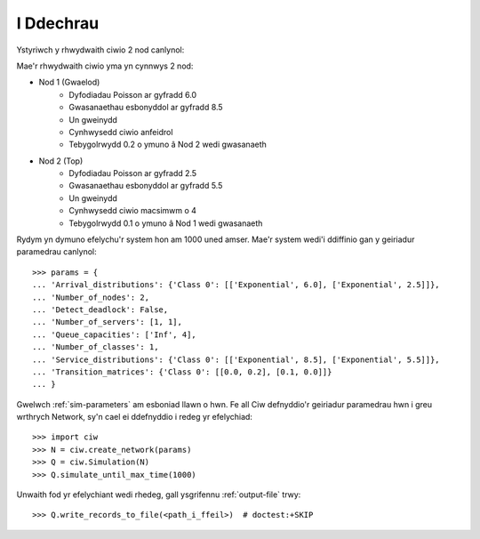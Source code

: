 .. _getting-started:

==========
I Ddechrau
==========

Ystyriwch y rhwydwaith ciwio 2 nod canlynol:

.. image:: ../_static/2nodes.svg
   :scale: 100 %
   :alt: Rhwydwaith ciwio 2 nod.
   :align: center

Mae'r rhwydwaith ciwio yma yn cynnwys 2 nod:

* Nod 1 (Gwaelod)
	- Dyfodiadau Poisson ar gyfradd 6.0
	- Gwasanaethau esbonyddol ar gyfradd 8.5
	- Un gweinydd
	- Cynhwysedd ciwio anfeidrol
	- Tebygolrwydd 0.2 o ymuno â Nod 2 wedi gwasanaeth
* Nod 2 (Top)
	- Dyfodiadau Poisson ar gyfradd 2.5
	- Gwasanaethau esbonyddol ar gyfradd  5.5
	- Un gweinydd
	- Cynhwysedd ciwio macsimwm o 4
	- Tebygolrwydd 0.1 o ymuno â Nod 1 wedi gwasanaeth

Rydym yn dymuno efelychu'r system hon am 1000 uned amser. Mae'r system wedi'i ddiffinio gan y geiriadur paramedrau canlynol::

    >>> params = {
    ... 'Arrival_distributions': {'Class 0': [['Exponential', 6.0], ['Exponential', 2.5]]},
    ... 'Number_of_nodes': 2,
    ... 'Detect_deadlock': False,
    ... 'Number_of_servers': [1, 1],
    ... 'Queue_capacities': ['Inf', 4],
    ... 'Number_of_classes': 1,
    ... 'Service_distributions': {'Class 0': [['Exponential', 8.5], ['Exponential', 5.5]]},
    ... 'Transition_matrices': {'Class 0': [[0.0, 0.2], [0.1, 0.0]]}
    ... }

Gwelwch :ref:`sim-parameters` am esboniad llawn o hwn.
Fe all Ciw defnyddio'r geiriadur paramedrau hwn i greu wrthrych Network, sy'n cael ei ddefnyddio i redeg yr efelychiad::

	>>> import ciw
	>>> N = ciw.create_network(params)
	>>> Q = ciw.Simulation(N)
	>>> Q.simulate_until_max_time(1000)

Unwaith fod yr efelychiant wedi rhedeg, gall ysgrifennu :ref:`output-file` trwy::

	>>> Q.write_records_to_file(<path_i_ffeil>)  # doctest:+SKIP